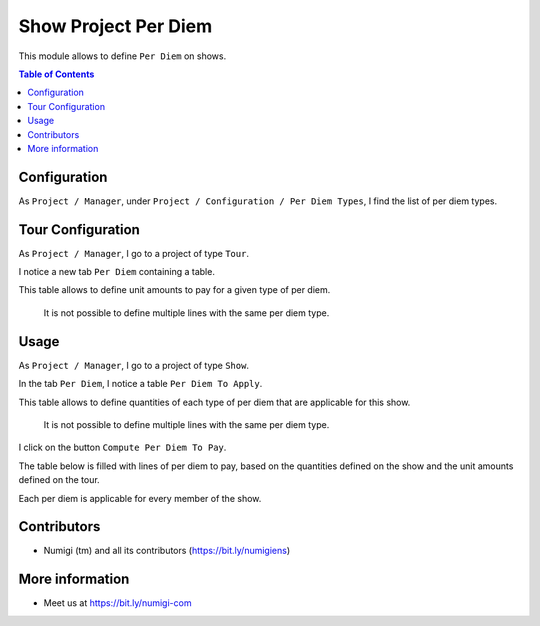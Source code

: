 Show Project Per Diem
=====================
This module allows to define ``Per Diem`` on shows.

.. contents:: Table of Contents

Configuration
-------------
As ``Project / Manager``, under ``Project / Configuration / Per Diem Types``,
I find the list of per diem types.

.. image:: static/description/perdiem_type_list.png

.. image:: static/description/perdiem_type_form.png

Tour Configuration
------------------
As ``Project / Manager``, I go to a project of type ``Tour``.

I notice a new tab ``Per Diem`` containing a table.

.. image:: static/description/tour_form.png

This table allows to define unit amounts to pay for a given type of per diem.

..

    It is not possible to define multiple lines with the same per diem type.

Usage
-----
As ``Project / Manager``, I go to a project of type ``Show``.

In the tab ``Per Diem``, I notice a table ``Per Diem To Apply``.

.. image:: static/description/show_perdiem_to_apply.png

This table allows to define quantities of each type of per diem that are applicable
for this show.

..

    It is not possible to define multiple lines with the same per diem type.

I click on the button ``Compute Per Diem To Pay``.

.. image:: static/description/show_perdiem_button.png

The table below is filled with lines of per diem to pay, based on the quantities
defined on the show and the unit amounts defined on the tour.

.. image:: static/description/show_perdiem_computed.png

Each per diem is applicable for every member of the show.

.. image:: static/description/show_members.png

Contributors
------------
* Numigi (tm) and all its contributors (https://bit.ly/numigiens)

More information
----------------
* Meet us at https://bit.ly/numigi-com
